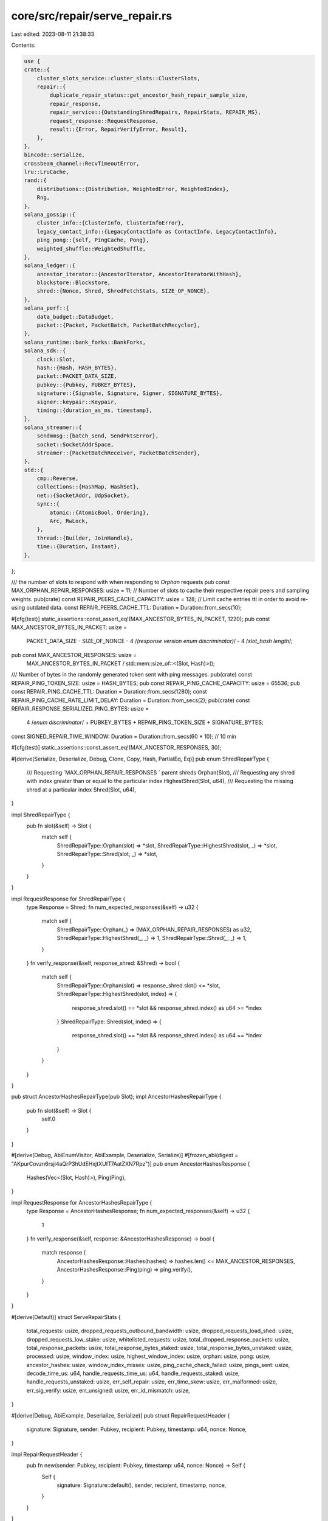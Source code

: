 core/src/repair/serve_repair.rs
===============================

Last edited: 2023-08-11 21:38:33

Contents:

.. code-block:: rs

    use {
    crate::{
        cluster_slots_service::cluster_slots::ClusterSlots,
        repair::{
            duplicate_repair_status::get_ancestor_hash_repair_sample_size,
            repair_response,
            repair_service::{OutstandingShredRepairs, RepairStats, REPAIR_MS},
            request_response::RequestResponse,
            result::{Error, RepairVerifyError, Result},
        },
    },
    bincode::serialize,
    crossbeam_channel::RecvTimeoutError,
    lru::LruCache,
    rand::{
        distributions::{Distribution, WeightedError, WeightedIndex},
        Rng,
    },
    solana_gossip::{
        cluster_info::{ClusterInfo, ClusterInfoError},
        legacy_contact_info::{LegacyContactInfo as ContactInfo, LegacyContactInfo},
        ping_pong::{self, PingCache, Pong},
        weighted_shuffle::WeightedShuffle,
    },
    solana_ledger::{
        ancestor_iterator::{AncestorIterator, AncestorIteratorWithHash},
        blockstore::Blockstore,
        shred::{Nonce, Shred, ShredFetchStats, SIZE_OF_NONCE},
    },
    solana_perf::{
        data_budget::DataBudget,
        packet::{Packet, PacketBatch, PacketBatchRecycler},
    },
    solana_runtime::bank_forks::BankForks,
    solana_sdk::{
        clock::Slot,
        hash::{Hash, HASH_BYTES},
        packet::PACKET_DATA_SIZE,
        pubkey::{Pubkey, PUBKEY_BYTES},
        signature::{Signable, Signature, Signer, SIGNATURE_BYTES},
        signer::keypair::Keypair,
        timing::{duration_as_ms, timestamp},
    },
    solana_streamer::{
        sendmmsg::{batch_send, SendPktsError},
        socket::SocketAddrSpace,
        streamer::{PacketBatchReceiver, PacketBatchSender},
    },
    std::{
        cmp::Reverse,
        collections::{HashMap, HashSet},
        net::{SocketAddr, UdpSocket},
        sync::{
            atomic::{AtomicBool, Ordering},
            Arc, RwLock,
        },
        thread::{Builder, JoinHandle},
        time::{Duration, Instant},
    },
};

/// the number of slots to respond with when responding to `Orphan` requests
pub const MAX_ORPHAN_REPAIR_RESPONSES: usize = 11;
// Number of slots to cache their respective repair peers and sampling weights.
pub(crate) const REPAIR_PEERS_CACHE_CAPACITY: usize = 128;
// Limit cache entries ttl in order to avoid re-using outdated data.
const REPAIR_PEERS_CACHE_TTL: Duration = Duration::from_secs(10);

#[cfg(test)]
static_assertions::const_assert_eq!(MAX_ANCESTOR_BYTES_IN_PACKET, 1220);
pub const MAX_ANCESTOR_BYTES_IN_PACKET: usize =
    PACKET_DATA_SIZE -
    SIZE_OF_NONCE -
    4 /*(response version enum discriminator)*/ -
    4 /*slot_hash length*/;

pub const MAX_ANCESTOR_RESPONSES: usize =
    MAX_ANCESTOR_BYTES_IN_PACKET / std::mem::size_of::<(Slot, Hash)>();
/// Number of bytes in the randomly generated token sent with ping messages.
pub(crate) const REPAIR_PING_TOKEN_SIZE: usize = HASH_BYTES;
pub const REPAIR_PING_CACHE_CAPACITY: usize = 65536;
pub const REPAIR_PING_CACHE_TTL: Duration = Duration::from_secs(1280);
const REPAIR_PING_CACHE_RATE_LIMIT_DELAY: Duration = Duration::from_secs(2);
pub(crate) const REPAIR_RESPONSE_SERIALIZED_PING_BYTES: usize =
    4 /*enum discriminator*/ + PUBKEY_BYTES + REPAIR_PING_TOKEN_SIZE + SIGNATURE_BYTES;
const SIGNED_REPAIR_TIME_WINDOW: Duration = Duration::from_secs(60 * 10); // 10 min

#[cfg(test)]
static_assertions::const_assert_eq!(MAX_ANCESTOR_RESPONSES, 30);

#[derive(Serialize, Deserialize, Debug, Clone, Copy, Hash, PartialEq, Eq)]
pub enum ShredRepairType {
    /// Requesting `MAX_ORPHAN_REPAIR_RESPONSES ` parent shreds
    Orphan(Slot),
    /// Requesting any shred with index greater than or equal to the particular index
    HighestShred(Slot, u64),
    /// Requesting the missing shred at a particular index
    Shred(Slot, u64),
}

impl ShredRepairType {
    pub fn slot(&self) -> Slot {
        match self {
            ShredRepairType::Orphan(slot) => *slot,
            ShredRepairType::HighestShred(slot, _) => *slot,
            ShredRepairType::Shred(slot, _) => *slot,
        }
    }
}

impl RequestResponse for ShredRepairType {
    type Response = Shred;
    fn num_expected_responses(&self) -> u32 {
        match self {
            ShredRepairType::Orphan(_) => (MAX_ORPHAN_REPAIR_RESPONSES) as u32,
            ShredRepairType::HighestShred(_, _) => 1,
            ShredRepairType::Shred(_, _) => 1,
        }
    }
    fn verify_response(&self, response_shred: &Shred) -> bool {
        match self {
            ShredRepairType::Orphan(slot) => response_shred.slot() <= *slot,
            ShredRepairType::HighestShred(slot, index) => {
                response_shred.slot() == *slot && response_shred.index() as u64 >= *index
            }
            ShredRepairType::Shred(slot, index) => {
                response_shred.slot() == *slot && response_shred.index() as u64 == *index
            }
        }
    }
}

pub struct AncestorHashesRepairType(pub Slot);
impl AncestorHashesRepairType {
    pub fn slot(&self) -> Slot {
        self.0
    }
}

#[derive(Debug, AbiEnumVisitor, AbiExample, Deserialize, Serialize)]
#[frozen_abi(digest = "AKpurCovzn6rsji4aQrP3hUdEHxjtXUfT7AatZXN7Rpz")]
pub enum AncestorHashesResponse {
    Hashes(Vec<(Slot, Hash)>),
    Ping(Ping),
}

impl RequestResponse for AncestorHashesRepairType {
    type Response = AncestorHashesResponse;
    fn num_expected_responses(&self) -> u32 {
        1
    }
    fn verify_response(&self, response: &AncestorHashesResponse) -> bool {
        match response {
            AncestorHashesResponse::Hashes(hashes) => hashes.len() <= MAX_ANCESTOR_RESPONSES,
            AncestorHashesResponse::Ping(ping) => ping.verify(),
        }
    }
}

#[derive(Default)]
struct ServeRepairStats {
    total_requests: usize,
    dropped_requests_outbound_bandwidth: usize,
    dropped_requests_load_shed: usize,
    dropped_requests_low_stake: usize,
    whitelisted_requests: usize,
    total_dropped_response_packets: usize,
    total_response_packets: usize,
    total_response_bytes_staked: usize,
    total_response_bytes_unstaked: usize,
    processed: usize,
    window_index: usize,
    highest_window_index: usize,
    orphan: usize,
    pong: usize,
    ancestor_hashes: usize,
    window_index_misses: usize,
    ping_cache_check_failed: usize,
    pings_sent: usize,
    decode_time_us: u64,
    handle_requests_time_us: u64,
    handle_requests_staked: usize,
    handle_requests_unstaked: usize,
    err_self_repair: usize,
    err_time_skew: usize,
    err_malformed: usize,
    err_sig_verify: usize,
    err_unsigned: usize,
    err_id_mismatch: usize,
}

#[derive(Debug, AbiExample, Deserialize, Serialize)]
pub struct RepairRequestHeader {
    signature: Signature,
    sender: Pubkey,
    recipient: Pubkey,
    timestamp: u64,
    nonce: Nonce,
}

impl RepairRequestHeader {
    pub fn new(sender: Pubkey, recipient: Pubkey, timestamp: u64, nonce: Nonce) -> Self {
        Self {
            signature: Signature::default(),
            sender,
            recipient,
            timestamp,
            nonce,
        }
    }
}

pub(crate) type Ping = ping_pong::Ping<[u8; REPAIR_PING_TOKEN_SIZE]>;

/// Window protocol messages
#[derive(Debug, AbiEnumVisitor, AbiExample, Deserialize, Serialize, strum_macros::Display)]
#[frozen_abi(digest = "DPHju3YufeNw1qfr22ZWRgJdXb1TvZt8iwLqWXUTyrtW")]
pub enum RepairProtocol {
    LegacyWindowIndex(LegacyContactInfo, Slot, u64),
    LegacyHighestWindowIndex(LegacyContactInfo, Slot, u64),
    LegacyOrphan(LegacyContactInfo, Slot),
    LegacyWindowIndexWithNonce(LegacyContactInfo, Slot, u64, Nonce),
    LegacyHighestWindowIndexWithNonce(LegacyContactInfo, Slot, u64, Nonce),
    LegacyOrphanWithNonce(LegacyContactInfo, Slot, Nonce),
    LegacyAncestorHashes(LegacyContactInfo, Slot, Nonce),
    Pong(ping_pong::Pong),
    WindowIndex {
        header: RepairRequestHeader,
        slot: Slot,
        shred_index: u64,
    },
    HighestWindowIndex {
        header: RepairRequestHeader,
        slot: Slot,
        shred_index: u64,
    },
    Orphan {
        header: RepairRequestHeader,
        slot: Slot,
    },
    AncestorHashes {
        header: RepairRequestHeader,
        slot: Slot,
    },
}

const REPAIR_REQUEST_PONG_SERIALIZED_BYTES: usize = PUBKEY_BYTES + HASH_BYTES + SIGNATURE_BYTES;
const REPAIR_REQUEST_MIN_BYTES: usize = REPAIR_REQUEST_PONG_SERIALIZED_BYTES;

fn discard_malformed_repair_requests(
    batch: &mut PacketBatch,
    stats: &mut ServeRepairStats,
) -> usize {
    let mut well_formed_requests = 0;
    for packet in batch.iter_mut() {
        if packet.meta().size < REPAIR_REQUEST_MIN_BYTES {
            stats.err_malformed += 1;
            packet.meta_mut().set_discard(true);
        } else {
            well_formed_requests += 1;
        }
    }
    well_formed_requests
}

#[derive(Debug, AbiEnumVisitor, AbiExample, Deserialize, Serialize)]
#[frozen_abi(digest = "CkffjyMPCwuJgk9NiCMELXLCecAnTPZqpKEnUCb3VyVf")]
pub(crate) enum RepairResponse {
    Ping(Ping),
}

impl RepairProtocol {
    fn sender(&self) -> &Pubkey {
        match self {
            Self::LegacyWindowIndex(ci, _, _) => ci.pubkey(),
            Self::LegacyHighestWindowIndex(ci, _, _) => ci.pubkey(),
            Self::LegacyOrphan(ci, _) => ci.pubkey(),
            Self::LegacyWindowIndexWithNonce(ci, _, _, _) => ci.pubkey(),
            Self::LegacyHighestWindowIndexWithNonce(ci, _, _, _) => ci.pubkey(),
            Self::LegacyOrphanWithNonce(ci, _, _) => ci.pubkey(),
            Self::LegacyAncestorHashes(ci, _, _) => ci.pubkey(),
            Self::Pong(pong) => pong.from(),
            Self::WindowIndex { header, .. } => &header.sender,
            Self::HighestWindowIndex { header, .. } => &header.sender,
            Self::Orphan { header, .. } => &header.sender,
            Self::AncestorHashes { header, .. } => &header.sender,
        }
    }

    fn supports_signature(&self) -> bool {
        match self {
            Self::LegacyWindowIndex(_, _, _)
            | Self::LegacyHighestWindowIndex(_, _, _)
            | Self::LegacyOrphan(_, _)
            | Self::LegacyWindowIndexWithNonce(_, _, _, _)
            | Self::LegacyHighestWindowIndexWithNonce(_, _, _, _)
            | Self::LegacyOrphanWithNonce(_, _, _)
            | Self::LegacyAncestorHashes(_, _, _) => false,
            Self::Pong(_)
            | Self::WindowIndex { .. }
            | Self::HighestWindowIndex { .. }
            | Self::Orphan { .. }
            | Self::AncestorHashes { .. } => true,
        }
    }

    fn max_response_packets(&self) -> usize {
        match self {
            RepairProtocol::WindowIndex { .. }
            | RepairProtocol::LegacyWindowIndexWithNonce(_, _, _, _)
            | RepairProtocol::HighestWindowIndex { .. }
            | RepairProtocol::LegacyHighestWindowIndexWithNonce(_, _, _, _)
            | RepairProtocol::AncestorHashes { .. }
            | RepairProtocol::LegacyAncestorHashes(_, _, _) => 1,
            RepairProtocol::Orphan { .. } | RepairProtocol::LegacyOrphanWithNonce(_, _, _) => {
                MAX_ORPHAN_REPAIR_RESPONSES
            }
            RepairProtocol::Pong(_) => 0, // no response
            RepairProtocol::LegacyWindowIndex(_, _, _)
            | RepairProtocol::LegacyHighestWindowIndex(_, _, _)
            | RepairProtocol::LegacyOrphan(_, _) => 0, // unsupported
        }
    }

    fn max_response_bytes(&self) -> usize {
        self.max_response_packets() * PACKET_DATA_SIZE
    }
}

#[derive(Clone)]
pub struct ServeRepair {
    cluster_info: Arc<ClusterInfo>,
    bank_forks: Arc<RwLock<BankForks>>,
    repair_whitelist: Arc<RwLock<HashSet<Pubkey>>>,
}

// Cache entry for repair peers for a slot.
pub(crate) struct RepairPeers {
    asof: Instant,
    peers: Vec<(Pubkey, /*ContactInfo.serve_repair:*/ SocketAddr)>,
    weighted_index: WeightedIndex<u64>,
}

impl RepairPeers {
    fn new(asof: Instant, peers: &[ContactInfo], weights: &[u64]) -> Result<Self> {
        if peers.len() != weights.len() {
            return Err(Error::from(WeightedError::InvalidWeight));
        }
        let (peers, weights): (Vec<_>, Vec<u64>) = peers
            .iter()
            .zip(weights)
            .filter_map(|(peer, &weight)| {
                let addr = peer.serve_repair().ok()?;
                Some(((*peer.pubkey(), addr), weight))
            })
            .unzip();
        if peers.is_empty() {
            return Err(Error::from(ClusterInfoError::NoPeers));
        }
        let weighted_index = WeightedIndex::new(weights)?;
        Ok(Self {
            asof,
            peers,
            weighted_index,
        })
    }

    fn sample<R: Rng>(&self, rng: &mut R) -> (Pubkey, SocketAddr) {
        let index = self.weighted_index.sample(rng);
        self.peers[index]
    }
}

struct RepairRequestWithMeta {
    request: RepairProtocol,
    from_addr: SocketAddr,
    stake: u64,
    whitelisted: bool,
}

impl ServeRepair {
    pub fn new(
        cluster_info: Arc<ClusterInfo>,
        bank_forks: Arc<RwLock<BankForks>>,
        repair_whitelist: Arc<RwLock<HashSet<Pubkey>>>,
    ) -> Self {
        Self {
            cluster_info,
            bank_forks,
            repair_whitelist,
        }
    }

    pub(crate) fn my_id(&self) -> Pubkey {
        self.cluster_info.id()
    }

    fn handle_repair(
        recycler: &PacketBatchRecycler,
        from_addr: &SocketAddr,
        blockstore: &Blockstore,
        request: RepairProtocol,
        stats: &mut ServeRepairStats,
        ping_cache: &mut PingCache,
    ) -> Option<PacketBatch> {
        let now = Instant::now();
        let (res, label) = {
            match &request {
                RepairProtocol::WindowIndex {
                    header: RepairRequestHeader { nonce, .. },
                    slot,
                    shred_index,
                } => {
                    stats.window_index += 1;
                    let batch = Self::run_window_request(
                        recycler,
                        from_addr,
                        blockstore,
                        *slot,
                        *shred_index,
                        *nonce,
                    );
                    if batch.is_none() {
                        stats.window_index_misses += 1;
                    }
                    (batch, "WindowIndexWithNonce")
                }
                RepairProtocol::HighestWindowIndex {
                    header: RepairRequestHeader { nonce, .. },
                    slot,
                    shred_index: highest_index,
                } => {
                    stats.highest_window_index += 1;
                    (
                        Self::run_highest_window_request(
                            recycler,
                            from_addr,
                            blockstore,
                            *slot,
                            *highest_index,
                            *nonce,
                        ),
                        "HighestWindowIndexWithNonce",
                    )
                }
                RepairProtocol::Orphan {
                    header: RepairRequestHeader { nonce, .. },
                    slot,
                } => {
                    stats.orphan += 1;
                    (
                        Self::run_orphan(
                            recycler,
                            from_addr,
                            blockstore,
                            *slot,
                            MAX_ORPHAN_REPAIR_RESPONSES,
                            *nonce,
                        ),
                        "OrphanWithNonce",
                    )
                }
                RepairProtocol::AncestorHashes {
                    header: RepairRequestHeader { nonce, .. },
                    slot,
                } => {
                    stats.ancestor_hashes += 1;
                    (
                        Self::run_ancestor_hashes(recycler, from_addr, blockstore, *slot, *nonce),
                        "AncestorHashes",
                    )
                }
                RepairProtocol::Pong(pong) => {
                    stats.pong += 1;
                    ping_cache.add(pong, *from_addr, Instant::now());
                    (None, "Pong")
                }
                RepairProtocol::LegacyWindowIndex(_, _, _)
                | RepairProtocol::LegacyWindowIndexWithNonce(_, _, _, _)
                | RepairProtocol::LegacyHighestWindowIndex(_, _, _)
                | RepairProtocol::LegacyHighestWindowIndexWithNonce(_, _, _, _)
                | RepairProtocol::LegacyOrphan(_, _)
                | RepairProtocol::LegacyOrphanWithNonce(_, _, _)
                | RepairProtocol::LegacyAncestorHashes(_, _, _) => {
                    error!("Unexpected legacy request: {request:?}");
                    debug_assert!(
                        false,
                        "Legacy requests should have been filtered out during signature
                        verification. {request:?}"
                    );
                    (None, "Legacy")
                }
            }
        };
        Self::report_time_spent(label, &now.elapsed(), "");
        res
    }

    fn report_time_spent(label: &str, time: &Duration, extra: &str) {
        let count = duration_as_ms(time);
        if count > 5 {
            info!("{} took: {} ms {}", label, count, extra);
        }
    }

    fn decode_request(
        packet: &Packet,
        epoch_staked_nodes: &Option<Arc<HashMap<Pubkey, u64>>>,
        whitelist: &HashSet<Pubkey>,
        my_id: &Pubkey,
        socket_addr_space: &SocketAddrSpace,
    ) -> Result<RepairRequestWithMeta> {
        let request: RepairProtocol = match packet.deserialize_slice(..) {
            Ok(request) => request,
            Err(_) => {
                return Err(Error::from(RepairVerifyError::Malformed));
            }
        };
        let from_addr = packet.meta().socket_addr();
        if !ContactInfo::is_valid_address(&from_addr, socket_addr_space) {
            return Err(Error::from(RepairVerifyError::Malformed));
        }
        Self::verify_signed_packet(my_id, packet, &request)?;
        if request.sender() == my_id {
            error!("self repair: from_addr={from_addr} my_id={my_id} request={request}");
            return Err(Error::from(RepairVerifyError::SelfRepair));
        }
        let stake = *epoch_staked_nodes
            .as_ref()
            .and_then(|stakes| stakes.get(request.sender()))
            .unwrap_or(&0);

        let whitelisted = whitelist.contains(request.sender());

        Ok(RepairRequestWithMeta {
            request,
            from_addr,
            stake,
            whitelisted,
        })
    }

    fn record_request_decode_error(error: &Error, stats: &mut ServeRepairStats) {
        match error {
            Error::RepairVerify(RepairVerifyError::IdMismatch) => {
                stats.err_id_mismatch += 1;
            }
            Error::RepairVerify(RepairVerifyError::Malformed) => {
                stats.err_malformed += 1;
            }
            Error::RepairVerify(RepairVerifyError::SelfRepair) => {
                stats.err_self_repair += 1;
            }
            Error::RepairVerify(RepairVerifyError::SigVerify) => {
                stats.err_sig_verify += 1;
            }
            Error::RepairVerify(RepairVerifyError::TimeSkew) => {
                stats.err_time_skew += 1;
            }
            Error::RepairVerify(RepairVerifyError::Unsigned) => {
                stats.err_unsigned += 1;
            }
            _ => {
                debug_assert!(false, "unhandled error {error:?}");
            }
        }
    }

    fn decode_requests(
        reqs_v: Vec<PacketBatch>,
        epoch_staked_nodes: &Option<Arc<HashMap<Pubkey, u64>>>,
        whitelist: &HashSet<Pubkey>,
        my_id: &Pubkey,
        socket_addr_space: &SocketAddrSpace,
        stats: &mut ServeRepairStats,
    ) -> Vec<RepairRequestWithMeta> {
        let decode_packet = |packet| {
            let result = Self::decode_request(
                packet,
                epoch_staked_nodes,
                whitelist,
                my_id,
                socket_addr_space,
            );
            match &result {
                Ok(req) => {
                    if req.stake == 0 {
                        stats.handle_requests_unstaked += 1;
                    } else {
                        stats.handle_requests_staked += 1;
                    }
                }
                Err(e) => {
                    Self::record_request_decode_error(e, stats);
                }
            }
            result.ok()
        };
        reqs_v
            .iter()
            .flatten()
            .filter(|packet| !packet.meta().discard())
            .filter_map(decode_packet)
            .collect()
    }

    /// Process messages from the network
    fn run_listen(
        &self,
        ping_cache: &mut PingCache,
        recycler: &PacketBatchRecycler,
        blockstore: &Blockstore,
        requests_receiver: &PacketBatchReceiver,
        response_sender: &PacketBatchSender,
        stats: &mut ServeRepairStats,
        data_budget: &DataBudget,
    ) -> std::result::Result<(), RecvTimeoutError> {
        //TODO cache connections
        let timeout = Duration::new(1, 0);
        let mut reqs_v = vec![requests_receiver.recv_timeout(timeout)?];
        const MAX_REQUESTS_PER_ITERATION: usize = 1024;
        let mut total_requests = reqs_v[0].len();

        let socket_addr_space = *self.cluster_info.socket_addr_space();
        let root_bank = self.bank_forks.read().unwrap().root_bank();
        let epoch_staked_nodes = root_bank.epoch_staked_nodes(root_bank.epoch());
        let identity_keypair = self.cluster_info.keypair().clone();
        let my_id = identity_keypair.pubkey();

        let max_buffered_packets = if self.repair_whitelist.read().unwrap().len() > 0 {
            4 * MAX_REQUESTS_PER_ITERATION
        } else {
            2 * MAX_REQUESTS_PER_ITERATION
        };

        let mut dropped_requests = 0;
        let mut well_formed_requests = discard_malformed_repair_requests(&mut reqs_v[0], stats);
        for mut more in requests_receiver.try_iter() {
            total_requests += more.len();
            if well_formed_requests > max_buffered_packets {
                // Already exceeded max. Don't waste time discarding
                dropped_requests += more.len();
                continue;
            }
            let retained = discard_malformed_repair_requests(&mut more, stats);
            well_formed_requests += retained;
            if retained > 0 && well_formed_requests <= max_buffered_packets {
                reqs_v.push(more);
            } else {
                dropped_requests += more.len();
            }
        }

        stats.dropped_requests_load_shed += dropped_requests;
        stats.total_requests += total_requests;

        let decode_start = Instant::now();
        let mut decoded_requests = {
            let whitelist = self.repair_whitelist.read().unwrap();
            Self::decode_requests(
                reqs_v,
                &epoch_staked_nodes,
                &whitelist,
                &my_id,
                &socket_addr_space,
                stats,
            )
        };
        let whitelisted_request_count = decoded_requests.iter().filter(|r| r.whitelisted).count();
        stats.decode_time_us += decode_start.elapsed().as_micros() as u64;
        stats.whitelisted_requests += whitelisted_request_count.min(MAX_REQUESTS_PER_ITERATION);

        if decoded_requests.len() > MAX_REQUESTS_PER_ITERATION {
            stats.dropped_requests_low_stake += decoded_requests.len() - MAX_REQUESTS_PER_ITERATION;
            decoded_requests.sort_unstable_by_key(|r| Reverse((r.whitelisted, r.stake)));
            decoded_requests.truncate(MAX_REQUESTS_PER_ITERATION);
        }

        let handle_requests_start = Instant::now();
        self.handle_requests(
            ping_cache,
            recycler,
            blockstore,
            decoded_requests,
            response_sender,
            stats,
            data_budget,
        );
        stats.handle_requests_time_us += handle_requests_start.elapsed().as_micros() as u64;

        Ok(())
    }

    fn report_reset_stats(&self, stats: &mut ServeRepairStats) {
        if stats.err_self_repair > 0 {
            let my_id = self.cluster_info.id();
            warn!(
                "{}: Ignored received repair requests from ME: {}",
                my_id, stats.err_self_repair,
            );
        }

        datapoint_info!(
            "serve_repair-requests_received",
            ("total_requests", stats.total_requests, i64),
            (
                "dropped_requests_outbound_bandwidth",
                stats.dropped_requests_outbound_bandwidth,
                i64
            ),
            (
                "dropped_requests_load_shed",
                stats.dropped_requests_load_shed,
                i64
            ),
            (
                "dropped_requests_low_stake",
                stats.dropped_requests_low_stake,
                i64
            ),
            ("whitelisted_requests", stats.whitelisted_requests, i64),
            (
                "total_dropped_response_packets",
                stats.total_dropped_response_packets,
                i64
            ),
            ("handle_requests_staked", stats.handle_requests_staked, i64),
            (
                "handle_requests_unstaked",
                stats.handle_requests_unstaked,
                i64
            ),
            ("processed", stats.processed, i64),
            ("total_response_packets", stats.total_response_packets, i64),
            (
                "total_response_bytes_staked",
                stats.total_response_bytes_staked,
                i64
            ),
            (
                "total_response_bytes_unstaked",
                stats.total_response_bytes_unstaked,
                i64
            ),
            ("self_repair", stats.err_self_repair, i64),
            ("window_index", stats.window_index, i64),
            (
                "request-highest-window-index",
                stats.highest_window_index,
                i64
            ),
            ("orphan", stats.orphan, i64),
            (
                "serve_repair-request-ancestor-hashes",
                stats.ancestor_hashes,
                i64
            ),
            ("pong", stats.pong, i64),
            ("window_index_misses", stats.window_index_misses, i64),
            (
                "ping_cache_check_failed",
                stats.ping_cache_check_failed,
                i64
            ),
            ("pings_sent", stats.pings_sent, i64),
            ("decode_time_us", stats.decode_time_us, i64),
            (
                "handle_requests_time_us",
                stats.handle_requests_time_us,
                i64
            ),
            ("err_time_skew", stats.err_time_skew, i64),
            ("err_malformed", stats.err_malformed, i64),
            ("err_sig_verify", stats.err_sig_verify, i64),
            ("err_unsigned", stats.err_unsigned, i64),
            ("err_id_mismatch", stats.err_id_mismatch, i64),
        );

        *stats = ServeRepairStats::default();
    }

    pub fn listen(
        self,
        blockstore: Arc<Blockstore>,
        requests_receiver: PacketBatchReceiver,
        response_sender: PacketBatchSender,
        exit: Arc<AtomicBool>,
    ) -> JoinHandle<()> {
        const INTERVAL_MS: u64 = 1000;
        const MAX_BYTES_PER_SECOND: usize = 12_000_000;
        const MAX_BYTES_PER_INTERVAL: usize = MAX_BYTES_PER_SECOND * INTERVAL_MS as usize / 1000;

        // rate limit delay should be greater than the repair request iteration delay
        assert!(REPAIR_PING_CACHE_RATE_LIMIT_DELAY > Duration::from_millis(REPAIR_MS));

        let mut ping_cache = PingCache::new(
            REPAIR_PING_CACHE_TTL,
            REPAIR_PING_CACHE_RATE_LIMIT_DELAY,
            REPAIR_PING_CACHE_CAPACITY,
        );

        let recycler = PacketBatchRecycler::default();
        Builder::new()
            .name("solRepairListen".to_string())
            .spawn(move || {
                let mut last_print = Instant::now();
                let mut stats = ServeRepairStats::default();
                let data_budget = DataBudget::default();
                loop {
                    let result = self.run_listen(
                        &mut ping_cache,
                        &recycler,
                        &blockstore,
                        &requests_receiver,
                        &response_sender,
                        &mut stats,
                        &data_budget,
                    );
                    match result {
                        Ok(_) | Err(RecvTimeoutError::Timeout) => {}
                        Err(RecvTimeoutError::Disconnected) => {
                            info!("repair listener disconnected");
                            return;
                        }
                    };
                    if exit.load(Ordering::Relaxed) {
                        return;
                    }
                    if last_print.elapsed().as_secs() > 2 {
                        self.report_reset_stats(&mut stats);
                        last_print = Instant::now();
                    }
                    data_budget.update(INTERVAL_MS, |_bytes| MAX_BYTES_PER_INTERVAL);
                }
            })
            .unwrap()
    }

    fn verify_signed_packet(
        my_id: &Pubkey,
        packet: &Packet,
        request: &RepairProtocol,
    ) -> Result<()> {
        match request {
            RepairProtocol::LegacyWindowIndex(_, _, _)
            | RepairProtocol::LegacyHighestWindowIndex(_, _, _)
            | RepairProtocol::LegacyOrphan(_, _)
            | RepairProtocol::LegacyWindowIndexWithNonce(_, _, _, _)
            | RepairProtocol::LegacyHighestWindowIndexWithNonce(_, _, _, _)
            | RepairProtocol::LegacyOrphanWithNonce(_, _, _)
            | RepairProtocol::LegacyAncestorHashes(_, _, _) => {
                return Err(Error::from(RepairVerifyError::Unsigned));
            }
            RepairProtocol::Pong(pong) => {
                if !pong.verify() {
                    return Err(Error::from(RepairVerifyError::SigVerify));
                }
            }
            RepairProtocol::WindowIndex { header, .. }
            | RepairProtocol::HighestWindowIndex { header, .. }
            | RepairProtocol::Orphan { header, .. }
            | RepairProtocol::AncestorHashes { header, .. } => {
                if &header.recipient != my_id {
                    return Err(Error::from(RepairVerifyError::IdMismatch));
                }
                let time_diff_ms = timestamp().abs_diff(header.timestamp);
                if u128::from(time_diff_ms) > SIGNED_REPAIR_TIME_WINDOW.as_millis() {
                    return Err(Error::from(RepairVerifyError::TimeSkew));
                }
                let Some(leading_buf) = packet.data(..4) else {
                    debug_assert!(
                        false,
                        "request should have failed deserialization: {request:?}",
                    );
                    return Err(Error::from(RepairVerifyError::Malformed));
                };
                let Some(trailing_buf) = packet.data(4 + SIGNATURE_BYTES..) else {
                    debug_assert!(
                        false,
                        "request should have failed deserialization: {request:?}",
                    );
                    return Err(Error::from(RepairVerifyError::Malformed));
                };
                let from_id = request.sender();
                let signed_data = [leading_buf, trailing_buf].concat();
                if !header.signature.verify(from_id.as_ref(), &signed_data) {
                    return Err(Error::from(RepairVerifyError::SigVerify));
                }
            }
        }
        Ok(())
    }

    fn check_ping_cache(
        ping_cache: &mut PingCache,
        request: &RepairProtocol,
        from_addr: &SocketAddr,
        identity_keypair: &Keypair,
    ) -> (bool, Option<Packet>) {
        let mut rng = rand::thread_rng();
        let mut pingf = move || Ping::new_rand(&mut rng, identity_keypair).ok();
        let (check, ping) =
            ping_cache.check(Instant::now(), (*request.sender(), *from_addr), &mut pingf);
        let ping_pkt = if let Some(ping) = ping {
            match request {
                RepairProtocol::WindowIndex { .. }
                | RepairProtocol::HighestWindowIndex { .. }
                | RepairProtocol::Orphan { .. } => {
                    let ping = RepairResponse::Ping(ping);
                    Packet::from_data(Some(from_addr), ping).ok()
                }
                RepairProtocol::AncestorHashes { .. } => {
                    let ping = AncestorHashesResponse::Ping(ping);
                    Packet::from_data(Some(from_addr), ping).ok()
                }
                RepairProtocol::Pong(_) => None,
                RepairProtocol::LegacyWindowIndex(_, _, _)
                | RepairProtocol::LegacyHighestWindowIndex(_, _, _)
                | RepairProtocol::LegacyOrphan(_, _)
                | RepairProtocol::LegacyWindowIndexWithNonce(_, _, _, _)
                | RepairProtocol::LegacyHighestWindowIndexWithNonce(_, _, _, _)
                | RepairProtocol::LegacyOrphanWithNonce(_, _, _)
                | RepairProtocol::LegacyAncestorHashes(_, _, _) => {
                    error!("Unexpected legacy request: {request:?}");
                    debug_assert!(
                        false,
                        "Legacy requests should have been filtered out during signature
                        verification. {request:?}"
                    );
                    None
                }
            }
        } else {
            None
        };
        (check, ping_pkt)
    }

    fn handle_requests(
        &self,
        ping_cache: &mut PingCache,
        recycler: &PacketBatchRecycler,
        blockstore: &Blockstore,
        requests: Vec<RepairRequestWithMeta>,
        response_sender: &PacketBatchSender,
        stats: &mut ServeRepairStats,
        data_budget: &DataBudget,
    ) {
        let identity_keypair = self.cluster_info.keypair().clone();
        let mut pending_pings = Vec::default();

        for RepairRequestWithMeta {
            request,
            from_addr,
            stake,
            ..
        } in requests.into_iter()
        {
            if !data_budget.check(request.max_response_bytes()) {
                stats.dropped_requests_outbound_bandwidth += 1;
                continue;
            }
            if !matches!(&request, RepairProtocol::Pong(_)) {
                let (check, ping_pkt) =
                    Self::check_ping_cache(ping_cache, &request, &from_addr, &identity_keypair);
                if let Some(ping_pkt) = ping_pkt {
                    pending_pings.push(ping_pkt);
                }
                if !check {
                    stats.ping_cache_check_failed += 1;
                    continue;
                }
            }
            stats.processed += 1;
            let Some(rsp) =
                Self::handle_repair(recycler, &from_addr, blockstore, request, stats, ping_cache)
            else {
                continue;
            };
            let num_response_packets = rsp.len();
            let num_response_bytes = rsp.iter().map(|p| p.meta().size).sum();
            if data_budget.take(num_response_bytes) && response_sender.send(rsp).is_ok() {
                stats.total_response_packets += num_response_packets;
                match stake > 0 {
                    true => stats.total_response_bytes_staked += num_response_bytes,
                    false => stats.total_response_bytes_unstaked += num_response_bytes,
                }
            } else {
                stats.dropped_requests_outbound_bandwidth += 1;
                stats.total_dropped_response_packets += num_response_packets;
            }
        }

        if !pending_pings.is_empty() {
            stats.pings_sent += pending_pings.len();
            let batch = PacketBatch::new(pending_pings);
            let _ignore = response_sender.send(batch);
        }
    }

    pub fn ancestor_repair_request_bytes(
        &self,
        keypair: &Keypair,
        repair_peer_id: &Pubkey,
        request_slot: Slot,
        nonce: Nonce,
    ) -> Result<Vec<u8>> {
        let header = RepairRequestHeader {
            signature: Signature::default(),
            sender: self.my_id(),
            recipient: *repair_peer_id,
            timestamp: timestamp(),
            nonce,
        };
        let request = RepairProtocol::AncestorHashes {
            header,
            slot: request_slot,
        };
        Self::repair_proto_to_bytes(&request, keypair)
    }

    pub(crate) fn repair_request(
        &self,
        cluster_slots: &ClusterSlots,
        repair_request: ShredRepairType,
        peers_cache: &mut LruCache<Slot, RepairPeers>,
        repair_stats: &mut RepairStats,
        repair_validators: &Option<HashSet<Pubkey>>,
        outstanding_requests: &mut OutstandingShredRepairs,
        identity_keypair: &Keypair,
    ) -> Result<(SocketAddr, Vec<u8>)> {
        // find a peer that appears to be accepting replication and has the desired slot, as indicated
        // by a valid tvu port location
        let slot = repair_request.slot();
        let repair_peers = match peers_cache.get(&slot) {
            Some(entry) if entry.asof.elapsed() < REPAIR_PEERS_CACHE_TTL => entry,
            _ => {
                peers_cache.pop(&slot);
                let repair_peers = self.repair_peers(repair_validators, slot);
                let weights = cluster_slots.compute_weights(slot, &repair_peers);
                let repair_peers = RepairPeers::new(Instant::now(), &repair_peers, &weights)?;
                peers_cache.put(slot, repair_peers);
                peers_cache.get(&slot).unwrap()
            }
        };
        let (peer, addr) = repair_peers.sample(&mut rand::thread_rng());
        let nonce = outstanding_requests.add_request(repair_request, timestamp());
        let out = self.map_repair_request(
            &repair_request,
            &peer,
            repair_stats,
            nonce,
            identity_keypair,
        )?;
        debug!(
            "Sending repair request from {} for {:#?}",
            identity_keypair.pubkey(),
            repair_request
        );
        Ok((addr, out))
    }

    pub(crate) fn repair_request_ancestor_hashes_sample_peers(
        &self,
        slot: Slot,
        cluster_slots: &ClusterSlots,
        repair_validators: &Option<HashSet<Pubkey>>,
    ) -> Result<Vec<(Pubkey, SocketAddr)>> {
        let repair_peers: Vec<_> = self.repair_peers(repair_validators, slot);
        if repair_peers.is_empty() {
            return Err(ClusterInfoError::NoPeers.into());
        }
        let (weights, index): (Vec<_>, Vec<_>) = cluster_slots
            .compute_weights_exclude_nonfrozen(slot, &repair_peers)
            .into_iter()
            .unzip();
        let peers = WeightedShuffle::new("repair_request_ancestor_hashes", &weights)
            .shuffle(&mut rand::thread_rng())
            .map(|i| index[i])
            .filter_map(|i| {
                let addr = repair_peers[i].serve_repair().ok()?;
                Some((*repair_peers[i].pubkey(), addr))
            })
            .take(get_ancestor_hash_repair_sample_size())
            .collect();
        Ok(peers)
    }

    pub fn repair_request_duplicate_compute_best_peer(
        &self,
        slot: Slot,
        cluster_slots: &ClusterSlots,
        repair_validators: &Option<HashSet<Pubkey>>,
    ) -> Result<(Pubkey, SocketAddr)> {
        let repair_peers: Vec<_> = self.repair_peers(repair_validators, slot);
        if repair_peers.is_empty() {
            return Err(ClusterInfoError::NoPeers.into());
        }
        let (weights, index): (Vec<_>, Vec<_>) = cluster_slots
            .compute_weights_exclude_nonfrozen(slot, &repair_peers)
            .into_iter()
            .unzip();
        let k = WeightedIndex::new(weights)?.sample(&mut rand::thread_rng());
        let n = index[k];
        Ok((*repair_peers[n].pubkey(), repair_peers[n].serve_repair()?))
    }

    pub(crate) fn map_repair_request(
        &self,
        repair_request: &ShredRepairType,
        repair_peer_id: &Pubkey,
        repair_stats: &mut RepairStats,
        nonce: Nonce,
        identity_keypair: &Keypair,
    ) -> Result<Vec<u8>> {
        let header = RepairRequestHeader {
            signature: Signature::default(),
            sender: self.my_id(),
            recipient: *repair_peer_id,
            timestamp: timestamp(),
            nonce,
        };
        let request_proto = match repair_request {
            ShredRepairType::Shred(slot, shred_index) => {
                repair_stats
                    .shred
                    .update(repair_peer_id, *slot, *shred_index);
                RepairProtocol::WindowIndex {
                    header,
                    slot: *slot,
                    shred_index: *shred_index,
                }
            }
            ShredRepairType::HighestShred(slot, shred_index) => {
                repair_stats
                    .highest_shred
                    .update(repair_peer_id, *slot, *shred_index);
                RepairProtocol::HighestWindowIndex {
                    header,
                    slot: *slot,
                    shred_index: *shred_index,
                }
            }
            ShredRepairType::Orphan(slot) => {
                repair_stats.orphan.update(repair_peer_id, *slot, 0);
                RepairProtocol::Orphan {
                    header,
                    slot: *slot,
                }
            }
        };
        Self::repair_proto_to_bytes(&request_proto, identity_keypair)
    }

    /// Distinguish and process `RepairResponse` ping packets ignoring other
    /// packets in the batch.
    pub(crate) fn handle_repair_response_pings(
        repair_socket: &UdpSocket,
        keypair: &Keypair,
        packet_batch: &mut PacketBatch,
        stats: &mut ShredFetchStats,
    ) {
        let mut pending_pongs = Vec::default();
        for packet in packet_batch.iter_mut() {
            if packet.meta().size != REPAIR_RESPONSE_SERIALIZED_PING_BYTES {
                continue;
            }
            if let Ok(RepairResponse::Ping(ping)) = packet.deserialize_slice(..) {
                if !ping.verify() {
                    // Do _not_ set `discard` to allow shred processing to attempt to
                    // handle the packet.
                    // Ping error count may include false posities for shreds of size
                    // `REPAIR_RESPONSE_SERIALIZED_PING_BYTES` whose first 4 bytes
                    // match `RepairResponse` discriminator (these 4 bytes overlap
                    // with the shred signature field).
                    stats.ping_err_verify_count += 1;
                    continue;
                }
                packet.meta_mut().set_discard(true);
                stats.ping_count += 1;
                if let Ok(pong) = Pong::new(&ping, keypair) {
                    let pong = RepairProtocol::Pong(pong);
                    if let Ok(pong_bytes) = serialize(&pong) {
                        let from_addr = packet.meta().socket_addr();
                        pending_pongs.push((pong_bytes, from_addr));
                    }
                }
            }
        }
        if !pending_pongs.is_empty() {
            if let Err(SendPktsError::IoError(err, num_failed)) =
                batch_send(repair_socket, &pending_pongs)
            {
                warn!(
                    "batch_send failed to send {}/{} packets. First error: {:?}",
                    num_failed,
                    pending_pongs.len(),
                    err
                );
            }
        }
    }

    pub fn repair_proto_to_bytes(request: &RepairProtocol, keypair: &Keypair) -> Result<Vec<u8>> {
        debug_assert!(request.supports_signature());
        let mut payload = serialize(&request)?;
        let signable_data = [&payload[..4], &payload[4 + SIGNATURE_BYTES..]].concat();
        let signature = keypair.sign_message(&signable_data[..]);
        payload[4..4 + SIGNATURE_BYTES].copy_from_slice(signature.as_ref());
        Ok(payload)
    }

    fn repair_peers(
        &self,
        repair_validators: &Option<HashSet<Pubkey>>,
        slot: Slot,
    ) -> Vec<ContactInfo> {
        if let Some(repair_validators) = repair_validators {
            repair_validators
                .iter()
                .filter_map(|key| {
                    if *key != self.my_id() {
                        self.cluster_info.lookup_contact_info(key, |ci| ci.clone())
                    } else {
                        None
                    }
                })
                .collect()
        } else {
            self.cluster_info.repair_peers(slot)
        }
    }

    fn run_window_request(
        recycler: &PacketBatchRecycler,
        from_addr: &SocketAddr,
        blockstore: &Blockstore,
        slot: Slot,
        shred_index: u64,
        nonce: Nonce,
    ) -> Option<PacketBatch> {
        // Try to find the requested index in one of the slots
        let packet = repair_response::repair_response_packet(
            blockstore,
            slot,
            shred_index,
            from_addr,
            nonce,
        )?;
        Some(PacketBatch::new_unpinned_with_recycler_data(
            recycler,
            "run_window_request",
            vec![packet],
        ))
    }

    fn run_highest_window_request(
        recycler: &PacketBatchRecycler,
        from_addr: &SocketAddr,
        blockstore: &Blockstore,
        slot: Slot,
        highest_index: u64,
        nonce: Nonce,
    ) -> Option<PacketBatch> {
        // Try to find the requested index in one of the slots
        let meta = blockstore.meta(slot).ok()??;
        if meta.received > highest_index {
            // meta.received must be at least 1 by this point
            let packet = repair_response::repair_response_packet(
                blockstore,
                slot,
                meta.received - 1,
                from_addr,
                nonce,
            )?;
            return Some(PacketBatch::new_unpinned_with_recycler_data(
                recycler,
                "run_highest_window_request",
                vec![packet],
            ));
        }
        None
    }

    fn run_orphan(
        recycler: &PacketBatchRecycler,
        from_addr: &SocketAddr,
        blockstore: &Blockstore,
        slot: Slot,
        max_responses: usize,
        nonce: Nonce,
    ) -> Option<PacketBatch> {
        let mut res =
            PacketBatch::new_unpinned_with_recycler(recycler, max_responses, "run_orphan");
        // Try to find the next "n" parent slots of the input slot
        let packets = std::iter::successors(blockstore.meta(slot).ok()?, |meta| {
            blockstore.meta(meta.parent_slot?).ok()?
        })
        .map_while(|meta| {
            repair_response::repair_response_packet(
                blockstore,
                meta.slot,
                meta.received.checked_sub(1u64)?,
                from_addr,
                nonce,
            )
        });
        for packet in packets.take(max_responses) {
            res.push(packet);
        }
        (!res.is_empty()).then_some(res)
    }

    fn run_ancestor_hashes(
        recycler: &PacketBatchRecycler,
        from_addr: &SocketAddr,
        blockstore: &Blockstore,
        slot: Slot,
        nonce: Nonce,
    ) -> Option<PacketBatch> {
        let ancestor_slot_hashes = if blockstore.is_duplicate_confirmed(slot) {
            let ancestor_iterator =
                AncestorIteratorWithHash::from(AncestorIterator::new_inclusive(slot, blockstore));
            ancestor_iterator.take(MAX_ANCESTOR_RESPONSES).collect()
        } else {
            // If this slot is not duplicate confirmed, return nothing
            vec![]
        };
        let response = AncestorHashesResponse::Hashes(ancestor_slot_hashes);
        let serialized_response = serialize(&response).ok()?;

        // Could probably directly write response into packet via `serialize_into()`
        // instead of incurring extra copy in `repair_response_packet_from_bytes`, but
        // serialize_into doesn't return the written size...
        let packet = repair_response::repair_response_packet_from_bytes(
            serialized_response,
            from_addr,
            nonce,
        )?;
        Some(PacketBatch::new_unpinned_with_recycler_data(
            recycler,
            "run_ancestor_hashes",
            vec![packet],
        ))
    }
}

#[cfg(test)]
mod tests {
    use {
        super::*,
        crate::repair::repair_response,
        solana_gossip::{contact_info::ContactInfo, socketaddr, socketaddr_any},
        solana_ledger::{
            blockstore::make_many_slot_entries,
            blockstore_processor::fill_blockstore_slot_with_ticks,
            genesis_utils::{create_genesis_config, GenesisConfigInfo},
            get_tmp_ledger_path,
            shred::{max_ticks_per_n_shreds, Shred, ShredFlags},
        },
        solana_perf::packet::{deserialize_from_with_limit, Packet},
        solana_runtime::bank::Bank,
        solana_sdk::{
            feature_set::FeatureSet, hash::Hash, pubkey::Pubkey, signature::Keypair,
            timing::timestamp,
        },
        solana_streamer::socket::SocketAddrSpace,
        std::{io::Cursor, net::Ipv4Addr},
    };

    #[test]
    fn test_serialized_ping_size() {
        let mut rng = rand::thread_rng();
        let keypair = Keypair::new();
        let ping = Ping::new_rand(&mut rng, &keypair).unwrap();
        let ping = RepairResponse::Ping(ping);
        let pkt = Packet::from_data(None, ping).unwrap();
        assert_eq!(pkt.meta().size, REPAIR_RESPONSE_SERIALIZED_PING_BYTES);
    }

    #[test]
    fn test_deserialize_shred_as_ping() {
        let data_buf = vec![7u8, 44]; // REPAIR_RESPONSE_SERIALIZED_PING_BYTES - SIZE_OF_DATA_SHRED_HEADERS
        let keypair = Keypair::new();
        let mut shred = Shred::new_from_data(
            123, // slot
            456, // index
            111, // parent_offset
            &data_buf,
            ShredFlags::empty(),
            222, // reference_tick
            333, // version
            444, // fec_set_index
        );
        shred.sign(&keypair);
        let mut pkt = Packet::default();
        shred.copy_to_packet(&mut pkt);
        pkt.meta_mut().size = REPAIR_RESPONSE_SERIALIZED_PING_BYTES;
        let res = pkt.deserialize_slice::<RepairResponse, _>(..);
        if let Ok(RepairResponse::Ping(ping)) = res {
            assert!(!ping.verify());
        } else {
            assert!(res.is_err());
        }
    }

    fn repair_request_header_for_tests() -> RepairRequestHeader {
        RepairRequestHeader {
            signature: Signature::default(),
            sender: Pubkey::default(),
            recipient: Pubkey::default(),
            timestamp: timestamp(),
            nonce: Nonce::default(),
        }
    }

    #[test]
    fn test_check_well_formed_repair_request() {
        let mut rng = rand::thread_rng();
        let keypair = Keypair::new();
        let ping = ping_pong::Ping::<[u8; 32]>::new_rand(&mut rng, &keypair).unwrap();
        let pong = Pong::new(&ping, &keypair).unwrap();
        let request = RepairProtocol::Pong(pong);
        let mut pkt = Packet::from_data(None, request).unwrap();
        let mut batch = PacketBatch::new(vec![pkt.clone()]);
        let mut stats = ServeRepairStats::default();
        let num_well_formed = discard_malformed_repair_requests(&mut batch, &mut stats);
        assert_eq!(num_well_formed, 1);
        pkt.meta_mut().size = 5;
        let mut batch = PacketBatch::new(vec![pkt]);
        let mut stats = ServeRepairStats::default();
        let num_well_formed = discard_malformed_repair_requests(&mut batch, &mut stats);
        assert_eq!(num_well_formed, 0);
        assert_eq!(stats.err_malformed, 1);

        let request = RepairProtocol::WindowIndex {
            header: repair_request_header_for_tests(),
            slot: 123,
            shred_index: 456,
        };
        let mut pkt = Packet::from_data(None, request).unwrap();
        let mut batch = PacketBatch::new(vec![pkt.clone()]);
        let mut stats = ServeRepairStats::default();
        let num_well_formed = discard_malformed_repair_requests(&mut batch, &mut stats);
        assert_eq!(num_well_formed, 1);
        pkt.meta_mut().size = 8;
        let mut batch = PacketBatch::new(vec![pkt]);
        let mut stats = ServeRepairStats::default();
        let num_well_formed = discard_malformed_repair_requests(&mut batch, &mut stats);
        assert_eq!(num_well_formed, 0);
        assert_eq!(stats.err_malformed, 1);

        let request = RepairProtocol::AncestorHashes {
            header: repair_request_header_for_tests(),
            slot: 123,
        };
        let mut pkt = Packet::from_data(None, request).unwrap();
        let mut batch = PacketBatch::new(vec![pkt.clone()]);
        let mut stats = ServeRepairStats::default();
        let num_well_formed = discard_malformed_repair_requests(&mut batch, &mut stats);
        assert_eq!(num_well_formed, 1);
        pkt.meta_mut().size = 1;
        let mut batch = PacketBatch::new(vec![pkt]);
        let mut stats = ServeRepairStats::default();
        let num_well_formed = discard_malformed_repair_requests(&mut batch, &mut stats);
        assert_eq!(num_well_formed, 0);
        assert_eq!(stats.err_malformed, 1);

        let request = RepairProtocol::LegacyOrphan(LegacyContactInfo::default(), 123);
        let mut pkt = Packet::from_data(None, request).unwrap();
        let mut batch = PacketBatch::new(vec![pkt.clone()]);
        let mut stats = ServeRepairStats::default();
        let num_well_formed = discard_malformed_repair_requests(&mut batch, &mut stats);
        assert_eq!(num_well_formed, 1);
        pkt.meta_mut().size = 3;
        let mut batch = PacketBatch::new(vec![pkt]);
        let mut stats = ServeRepairStats::default();
        let num_well_formed = discard_malformed_repair_requests(&mut batch, &mut stats);
        assert_eq!(num_well_formed, 0);
        assert_eq!(stats.err_malformed, 1);
    }

    #[test]
    fn test_serialize_deserialize_signed_request() {
        let GenesisConfigInfo { genesis_config, .. } = create_genesis_config(10_000);
        let bank = Bank::new_for_tests(&genesis_config);
        let bank_forks = Arc::new(RwLock::new(BankForks::new(bank)));
        let cluster_info = Arc::new(new_test_cluster_info());
        let serve_repair = ServeRepair::new(
            cluster_info.clone(),
            bank_forks,
            Arc::new(RwLock::new(HashSet::default())),
        );
        let keypair = cluster_info.keypair().clone();
        let repair_peer_id = solana_sdk::pubkey::new_rand();
        let repair_request = ShredRepairType::Orphan(123);

        let rsp = serve_repair
            .map_repair_request(
                &repair_request,
                &repair_peer_id,
                &mut RepairStats::default(),
                456,
                &keypair,
            )
            .unwrap();

        let mut cursor = Cursor::new(&rsp[..]);
        let deserialized_request: RepairProtocol =
            deserialize_from_with_limit(&mut cursor).unwrap();
        assert_eq!(cursor.position(), rsp.len() as u64);
        if let RepairProtocol::Orphan { header, slot } = deserialized_request {
            assert_eq!(slot, 123);
            assert_eq!(header.nonce, 456);
            assert_eq!(&header.sender, &serve_repair.my_id());
            assert_eq!(&header.recipient, &repair_peer_id);
            let signed_data = [&rsp[..4], &rsp[4 + SIGNATURE_BYTES..]].concat();
            assert!(header
                .signature
                .verify(keypair.pubkey().as_ref(), &signed_data));
        } else {
            panic!("unexpected request type {:?}", &deserialized_request);
        }
    }

    #[test]
    fn test_serialize_deserialize_ancestor_hashes_request() {
        let slot: Slot = 50;
        let nonce = 70;
        let cluster_info = Arc::new(new_test_cluster_info());
        let repair_peer_id = solana_sdk::pubkey::new_rand();
        let GenesisConfigInfo { genesis_config, .. } = create_genesis_config(10_000);
        let keypair = cluster_info.keypair().clone();

        let mut bank = Bank::new_for_tests(&genesis_config);
        bank.feature_set = Arc::new(FeatureSet::all_enabled());
        let bank_forks = Arc::new(RwLock::new(BankForks::new(bank)));
        let serve_repair = ServeRepair::new(
            cluster_info,
            bank_forks,
            Arc::new(RwLock::new(HashSet::default())),
        );

        let request_bytes = serve_repair
            .ancestor_repair_request_bytes(&keypair, &repair_peer_id, slot, nonce)
            .unwrap();
        let mut cursor = Cursor::new(&request_bytes[..]);
        let deserialized_request: RepairProtocol =
            deserialize_from_with_limit(&mut cursor).unwrap();
        assert_eq!(cursor.position(), request_bytes.len() as u64);
        if let RepairProtocol::AncestorHashes {
            header,
            slot: deserialized_slot,
        } = deserialized_request
        {
            assert_eq!(deserialized_slot, slot);
            assert_eq!(header.nonce, nonce);
            assert_eq!(&header.sender, &serve_repair.my_id());
            assert_eq!(&header.recipient, &repair_peer_id);
            let signed_data = [&request_bytes[..4], &request_bytes[4 + SIGNATURE_BYTES..]].concat();
            assert!(header
                .signature
                .verify(keypair.pubkey().as_ref(), &signed_data));
        } else {
            panic!("unexpected request type {:?}", &deserialized_request);
        }
    }

    #[test]
    fn test_map_requests_signed() {
        let GenesisConfigInfo { genesis_config, .. } = create_genesis_config(10_000);
        let bank = Bank::new_for_tests(&genesis_config);
        let bank_forks = Arc::new(RwLock::new(BankForks::new(bank)));
        let cluster_info = Arc::new(new_test_cluster_info());
        let serve_repair = ServeRepair::new(
            cluster_info.clone(),
            bank_forks,
            Arc::new(RwLock::new(HashSet::default())),
        );
        let keypair = cluster_info.keypair().clone();
        let repair_peer_id = solana_sdk::pubkey::new_rand();

        let slot = 50;
        let shred_index = 60;
        let nonce = 70;

        let request = ShredRepairType::Shred(slot, shred_index);
        let request_bytes = serve_repair
            .map_repair_request(
                &request,
                &repair_peer_id,
                &mut RepairStats::default(),
                nonce,
                &keypair,
            )
            .unwrap();

        let mut cursor = Cursor::new(&request_bytes[..]);
        let deserialized_request: RepairProtocol =
            deserialize_from_with_limit(&mut cursor).unwrap();
        assert_eq!(cursor.position(), request_bytes.len() as u64);
        if let RepairProtocol::WindowIndex {
            header,
            slot: deserialized_slot,
            shred_index: deserialized_shred_index,
        } = deserialized_request
        {
            assert_eq!(deserialized_slot, slot);
            assert_eq!(deserialized_shred_index, shred_index);
            assert_eq!(header.nonce, nonce);
            assert_eq!(&header.sender, &serve_repair.my_id());
            assert_eq!(&header.recipient, &repair_peer_id);
            let signed_data = [&request_bytes[..4], &request_bytes[4 + SIGNATURE_BYTES..]].concat();
            assert!(header
                .signature
                .verify(keypair.pubkey().as_ref(), &signed_data));
        } else {
            panic!("unexpected request type {:?}", &deserialized_request);
        }

        let request = ShredRepairType::HighestShred(slot, shred_index);
        let request_bytes = serve_repair
            .map_repair_request(
                &request,
                &repair_peer_id,
                &mut RepairStats::default(),
                nonce,
                &keypair,
            )
            .unwrap();

        let mut cursor = Cursor::new(&request_bytes[..]);
        let deserialized_request: RepairProtocol =
            deserialize_from_with_limit(&mut cursor).unwrap();
        assert_eq!(cursor.position(), request_bytes.len() as u64);
        if let RepairProtocol::HighestWindowIndex {
            header,
            slot: deserialized_slot,
            shred_index: deserialized_shred_index,
        } = deserialized_request
        {
            assert_eq!(deserialized_slot, slot);
            assert_eq!(deserialized_shred_index, shred_index);
            assert_eq!(header.nonce, nonce);
            assert_eq!(&header.sender, &serve_repair.my_id());
            assert_eq!(&header.recipient, &repair_peer_id);
            let signed_data = [&request_bytes[..4], &request_bytes[4 + SIGNATURE_BYTES..]].concat();
            assert!(header
                .signature
                .verify(keypair.pubkey().as_ref(), &signed_data));
        } else {
            panic!("unexpected request type {:?}", &deserialized_request);
        }
    }

    #[test]
    fn test_verify_signed_packet() {
        let my_keypair = Keypair::new();
        let other_keypair = Keypair::new();

        fn sign_packet(packet: &mut Packet, keypair: &Keypair) {
            let signable_data = [
                packet.data(..4).unwrap(),
                packet.data(4 + SIGNATURE_BYTES..).unwrap(),
            ]
            .concat();
            let signature = keypair.sign_message(&signable_data[..]);
            packet.buffer_mut()[4..4 + SIGNATURE_BYTES].copy_from_slice(signature.as_ref());
        }

        // well formed packet
        let packet = {
            let header = RepairRequestHeader::new(
                my_keypair.pubkey(),
                other_keypair.pubkey(),
                timestamp(),
                678,
            );
            let slot = 239847;
            let request = RepairProtocol::Orphan { header, slot };
            let mut packet = Packet::from_data(None, request).unwrap();
            sign_packet(&mut packet, &my_keypair);
            packet
        };
        let request: RepairProtocol = packet.deserialize_slice(..).unwrap();
        assert!(
            ServeRepair::verify_signed_packet(&other_keypair.pubkey(), &packet, &request).is_ok()
        );

        // recipient mismatch
        let packet = {
            let header = RepairRequestHeader::new(
                my_keypair.pubkey(),
                other_keypair.pubkey(),
                timestamp(),
                678,
            );
            let slot = 239847;
            let request = RepairProtocol::Orphan { header, slot };
            let mut packet = Packet::from_data(None, request).unwrap();
            sign_packet(&mut packet, &my_keypair);
            packet
        };
        let request: RepairProtocol = packet.deserialize_slice(..).unwrap();
        assert!(matches!(
            ServeRepair::verify_signed_packet(&my_keypair.pubkey(), &packet, &request),
            Err(Error::RepairVerify(RepairVerifyError::IdMismatch))
        ));

        // outside time window
        let packet = {
            let time_diff_ms = u64::try_from(SIGNED_REPAIR_TIME_WINDOW.as_millis() * 2).unwrap();
            let old_timestamp = timestamp().saturating_sub(time_diff_ms);
            let header = RepairRequestHeader::new(
                my_keypair.pubkey(),
                other_keypair.pubkey(),
                old_timestamp,
                678,
            );
            let slot = 239847;
            let request = RepairProtocol::Orphan { header, slot };
            let mut packet = Packet::from_data(None, request).unwrap();
            sign_packet(&mut packet, &my_keypair);
            packet
        };
        let request: RepairProtocol = packet.deserialize_slice(..).unwrap();
        assert!(matches!(
            ServeRepair::verify_signed_packet(&other_keypair.pubkey(), &packet, &request),
            Err(Error::RepairVerify(RepairVerifyError::TimeSkew))
        ));

        // bad signature
        let packet = {
            let header = RepairRequestHeader::new(
                my_keypair.pubkey(),
                other_keypair.pubkey(),
                timestamp(),
                678,
            );
            let slot = 239847;
            let request = RepairProtocol::Orphan { header, slot };
            let mut packet = Packet::from_data(None, request).unwrap();
            sign_packet(&mut packet, &other_keypair);
            packet
        };
        let request: RepairProtocol = packet.deserialize_slice(..).unwrap();
        assert!(matches!(
            ServeRepair::verify_signed_packet(&other_keypair.pubkey(), &packet, &request),
            Err(Error::RepairVerify(RepairVerifyError::SigVerify))
        ));
    }

    #[test]
    fn test_run_highest_window_request() {
        run_highest_window_request(5, 3, 9);
    }

    /// test run_window_request responds with the right shred, and do not overrun
    fn run_highest_window_request(slot: Slot, num_slots: u64, nonce: Nonce) {
        let recycler = PacketBatchRecycler::default();
        solana_logger::setup();
        let ledger_path = get_tmp_ledger_path!();
        {
            let blockstore = Arc::new(Blockstore::open(&ledger_path).unwrap());
            let rv = ServeRepair::run_highest_window_request(
                &recycler,
                &socketaddr_any!(),
                &blockstore,
                0,
                0,
                nonce,
            );
            assert!(rv.is_none());

            let _ = fill_blockstore_slot_with_ticks(
                &blockstore,
                max_ticks_per_n_shreds(1, None) + 1,
                slot,
                slot - num_slots + 1,
                Hash::default(),
            );

            let index = 1;
            let rv = ServeRepair::run_highest_window_request(
                &recycler,
                &socketaddr_any!(),
                &blockstore,
                slot,
                index,
                nonce,
            )
            .expect("packets");
            let request = ShredRepairType::HighestShred(slot, index);
            verify_responses(&request, rv.iter());

            let rv: Vec<Shred> = rv
                .into_iter()
                .filter_map(|p| {
                    assert_eq!(repair_response::nonce(p).unwrap(), nonce);
                    Shred::new_from_serialized_shred(p.data(..).unwrap().to_vec()).ok()
                })
                .collect();
            assert!(!rv.is_empty());
            let index = blockstore.meta(slot).unwrap().unwrap().received - 1;
            assert_eq!(rv[0].index(), index as u32);
            assert_eq!(rv[0].slot(), slot);

            let rv = ServeRepair::run_highest_window_request(
                &recycler,
                &socketaddr_any!(),
                &blockstore,
                slot,
                index + 1,
                nonce,
            );
            assert!(rv.is_none());
        }

        Blockstore::destroy(&ledger_path).expect("Expected successful database destruction");
    }

    #[test]
    fn test_run_window_request() {
        run_window_request(2, 9);
    }

    /// test window requests respond with the right shred, and do not overrun
    fn run_window_request(slot: Slot, nonce: Nonce) {
        let recycler = PacketBatchRecycler::default();
        solana_logger::setup();
        let ledger_path = get_tmp_ledger_path!();
        {
            let blockstore = Arc::new(Blockstore::open(&ledger_path).unwrap());
            let rv = ServeRepair::run_window_request(
                &recycler,
                &socketaddr_any!(),
                &blockstore,
                slot,
                0,
                nonce,
            );
            assert!(rv.is_none());
            let shred = Shred::new_from_data(slot, 1, 1, &[], ShredFlags::empty(), 0, 2, 0);

            blockstore
                .insert_shreds(vec![shred], None, false)
                .expect("Expect successful ledger write");

            let index = 1;
            let rv = ServeRepair::run_window_request(
                &recycler,
                &socketaddr_any!(),
                &blockstore,
                slot,
                index,
                nonce,
            )
            .expect("packets");
            let request = ShredRepairType::Shred(slot, index);
            verify_responses(&request, rv.iter());
            let rv: Vec<Shred> = rv
                .into_iter()
                .filter_map(|p| {
                    assert_eq!(repair_response::nonce(p).unwrap(), nonce);
                    Shred::new_from_serialized_shred(p.data(..).unwrap().to_vec()).ok()
                })
                .collect();
            assert_eq!(rv[0].index(), 1);
            assert_eq!(rv[0].slot(), slot);
        }

        Blockstore::destroy(&ledger_path).expect("Expected successful database destruction");
    }

    fn new_test_cluster_info() -> ClusterInfo {
        let keypair = Arc::new(Keypair::new());
        let contact_info = ContactInfo::new_localhost(&keypair.pubkey(), timestamp());
        ClusterInfo::new(contact_info, keypair, SocketAddrSpace::Unspecified)
    }

    #[test]
    fn window_index_request() {
        let GenesisConfigInfo { genesis_config, .. } = create_genesis_config(10_000);
        let bank = Bank::new_for_tests(&genesis_config);
        let bank_forks = Arc::new(RwLock::new(BankForks::new(bank)));
        let cluster_slots = ClusterSlots::default();
        let cluster_info = Arc::new(new_test_cluster_info());
        let serve_repair = ServeRepair::new(
            cluster_info.clone(),
            bank_forks,
            Arc::new(RwLock::new(HashSet::default())),
        );
        let identity_keypair = cluster_info.keypair().clone();
        let mut outstanding_requests = OutstandingShredRepairs::default();
        let rv = serve_repair.repair_request(
            &cluster_slots,
            ShredRepairType::Shred(0, 0),
            &mut LruCache::new(100),
            &mut RepairStats::default(),
            &None,
            &mut outstanding_requests,
            &identity_keypair,
        );
        assert_matches!(rv, Err(Error::ClusterInfo(ClusterInfoError::NoPeers)));

        let serve_repair_addr = socketaddr!(Ipv4Addr::LOCALHOST, 1243);
        let mut nxt = ContactInfo::new(
            solana_sdk::pubkey::new_rand(),
            timestamp(), // wallclock
            0u16,        // shred_version
        );
        nxt.set_gossip((Ipv4Addr::LOCALHOST, 1234)).unwrap();
        nxt.set_tvu((Ipv4Addr::LOCALHOST, 1235)).unwrap();
        nxt.set_tvu_quic((Ipv4Addr::LOCALHOST, 1236)).unwrap();
        nxt.set_repair((Ipv4Addr::LOCALHOST, 1237)).unwrap();
        nxt.set_tpu((Ipv4Addr::LOCALHOST, 1238)).unwrap();
        nxt.set_tpu_forwards((Ipv4Addr::LOCALHOST, 1239)).unwrap();
        nxt.set_tpu_vote((Ipv4Addr::LOCALHOST, 1240)).unwrap();
        nxt.set_rpc((Ipv4Addr::LOCALHOST, 1241)).unwrap();
        nxt.set_rpc_pubsub((Ipv4Addr::LOCALHOST, 1242)).unwrap();
        nxt.set_serve_repair(serve_repair_addr).unwrap();
        cluster_info.insert_info(nxt.clone());
        let rv = serve_repair
            .repair_request(
                &cluster_slots,
                ShredRepairType::Shred(0, 0),
                &mut LruCache::new(100),
                &mut RepairStats::default(),
                &None,
                &mut outstanding_requests,
                &identity_keypair,
            )
            .unwrap();
        assert_eq!(nxt.serve_repair().unwrap(), serve_repair_addr);
        assert_eq!(rv.0, nxt.serve_repair().unwrap());

        let serve_repair_addr2 = socketaddr!([127, 0, 0, 2], 1243);
        let mut nxt = ContactInfo::new(
            solana_sdk::pubkey::new_rand(),
            timestamp(), // wallclock
            0u16,        // shred_version
        );
        nxt.set_gossip((Ipv4Addr::LOCALHOST, 1234)).unwrap();
        nxt.set_tvu((Ipv4Addr::LOCALHOST, 1235)).unwrap();
        nxt.set_tvu_quic((Ipv4Addr::LOCALHOST, 1236)).unwrap();
        nxt.set_repair((Ipv4Addr::LOCALHOST, 1237)).unwrap();
        nxt.set_tpu((Ipv4Addr::LOCALHOST, 1238)).unwrap();
        nxt.set_tpu_forwards((Ipv4Addr::LOCALHOST, 1239)).unwrap();
        nxt.set_tpu_vote((Ipv4Addr::LOCALHOST, 1240)).unwrap();
        nxt.set_rpc((Ipv4Addr::LOCALHOST, 1241)).unwrap();
        nxt.set_rpc_pubsub((Ipv4Addr::LOCALHOST, 1242)).unwrap();
        nxt.set_serve_repair(serve_repair_addr2).unwrap();
        cluster_info.insert_info(nxt);
        let mut one = false;
        let mut two = false;
        while !one || !two {
            //this randomly picks an option, so eventually it should pick both
            let rv = serve_repair
                .repair_request(
                    &cluster_slots,
                    ShredRepairType::Shred(0, 0),
                    &mut LruCache::new(100),
                    &mut RepairStats::default(),
                    &None,
                    &mut outstanding_requests,
                    &identity_keypair,
                )
                .unwrap();
            if rv.0 == serve_repair_addr {
                one = true;
            }
            if rv.0 == serve_repair_addr2 {
                two = true;
            }
        }
        assert!(one && two);
    }

    #[test]
    fn test_run_orphan() {
        run_orphan(2, 3, 9);
    }

    fn run_orphan(slot: Slot, num_slots: u64, nonce: Nonce) {
        solana_logger::setup();
        let recycler = PacketBatchRecycler::default();
        let ledger_path = get_tmp_ledger_path!();
        {
            let blockstore = Arc::new(Blockstore::open(&ledger_path).unwrap());
            let rv =
                ServeRepair::run_orphan(&recycler, &socketaddr_any!(), &blockstore, slot, 0, nonce);
            assert!(rv.is_none());

            // Create slots [slot, slot + num_slots) with 5 shreds apiece
            let (shreds, _) = make_many_slot_entries(slot, num_slots, 5);

            blockstore
                .insert_shreds(shreds, None, false)
                .expect("Expect successful ledger write");

            // We don't have slot `slot + num_slots`, so we don't know how to service this request
            let rv = ServeRepair::run_orphan(
                &recycler,
                &socketaddr_any!(),
                &blockstore,
                slot + num_slots,
                5,
                nonce,
            );
            assert!(rv.is_none());

            // For a orphan request for `slot + num_slots - 1`, we should return the highest shreds
            // from slots in the range [slot, slot + num_slots - 1]
            let rv: Vec<_> = ServeRepair::run_orphan(
                &recycler,
                &socketaddr_any!(),
                &blockstore,
                slot + num_slots - 1,
                5,
                nonce,
            )
            .expect("run_orphan packets")
            .iter()
            .cloned()
            .collect();

            // Verify responses
            let request = ShredRepairType::Orphan(slot);
            verify_responses(&request, rv.iter());

            let expected: Vec<_> = (slot..slot + num_slots)
                .rev()
                .filter_map(|slot| {
                    let index = blockstore.meta(slot).unwrap().unwrap().received - 1;
                    repair_response::repair_response_packet(
                        &blockstore,
                        slot,
                        index,
                        &socketaddr_any!(),
                        nonce,
                    )
                })
                .collect();
            assert_eq!(rv, expected);
        }

        Blockstore::destroy(&ledger_path).expect("Expected successful database destruction");
    }

    #[test]
    fn run_orphan_corrupted_shred_size() {
        solana_logger::setup();
        let recycler = PacketBatchRecycler::default();
        let ledger_path = get_tmp_ledger_path!();
        {
            let blockstore = Arc::new(Blockstore::open(&ledger_path).unwrap());
            // Create slots [1, 2] with 1 shred apiece
            let (mut shreds, _) = make_many_slot_entries(1, 2, 1);

            assert_eq!(shreds[0].slot(), 1);
            assert_eq!(shreds[0].index(), 0);
            // TODO: The test previously relied on corrupting shred payload
            // size which we no longer want to expose. Current test no longer
            // covers packet size check in repair_response_packet_from_bytes.
            shreds.remove(0);
            blockstore
                .insert_shreds(shreds, None, false)
                .expect("Expect successful ledger write");
            let nonce = 42;
            // Make sure repair response is corrupted
            assert!(repair_response::repair_response_packet(
                &blockstore,
                1,
                0,
                &socketaddr_any!(),
                nonce,
            )
            .is_none());

            // Orphan request for slot 2 should only return slot 1 since
            // calling `repair_response_packet` on slot 1's shred will
            // be corrupted
            let rv: Vec<_> =
                ServeRepair::run_orphan(&recycler, &socketaddr_any!(), &blockstore, 2, 5, nonce)
                    .expect("run_orphan packets")
                    .iter()
                    .cloned()
                    .collect();

            // Verify responses
            let expected = vec![repair_response::repair_response_packet(
                &blockstore,
                2,
                0,
                &socketaddr_any!(),
                nonce,
            )
            .unwrap()];
            assert_eq!(rv, expected);
        }

        Blockstore::destroy(&ledger_path).expect("Expected successful database destruction");
    }

    #[test]
    fn test_run_ancestor_hashes() {
        fn deserialize_ancestor_hashes_response(packet: &Packet) -> AncestorHashesResponse {
            packet
                .deserialize_slice(..packet.meta().size - SIZE_OF_NONCE)
                .unwrap()
        }

        solana_logger::setup();
        let recycler = PacketBatchRecycler::default();
        let ledger_path = get_tmp_ledger_path!();
        {
            let slot = 0;
            let num_slots = MAX_ANCESTOR_RESPONSES as u64;
            let nonce = 10;

            let blockstore = Arc::new(Blockstore::open(&ledger_path).unwrap());

            // Create slots [slot, slot + num_slots) with 5 shreds apiece
            let (shreds, _) = make_many_slot_entries(slot, num_slots, 5);

            blockstore
                .insert_shreds(shreds, None, false)
                .expect("Expect successful ledger write");

            // We don't have slot `slot + num_slots`, so we return empty
            let rv = ServeRepair::run_ancestor_hashes(
                &recycler,
                &socketaddr_any!(),
                &blockstore,
                slot + num_slots,
                nonce,
            )
            .expect("run_ancestor_hashes packets");
            assert_eq!(rv.len(), 1);
            let packet = &rv[0];
            let ancestor_hashes_response = deserialize_ancestor_hashes_response(packet);
            match ancestor_hashes_response {
                AncestorHashesResponse::Hashes(hashes) => {
                    assert!(hashes.is_empty());
                }
                _ => {
                    panic!("unexpected response: {:?}", &ancestor_hashes_response);
                }
            }

            // `slot + num_slots - 1` is not marked duplicate confirmed so nothing should return
            // empty
            let rv = ServeRepair::run_ancestor_hashes(
                &recycler,
                &socketaddr_any!(),
                &blockstore,
                slot + num_slots - 1,
                nonce,
            )
            .expect("run_ancestor_hashes packets");
            assert_eq!(rv.len(), 1);
            let packet = &rv[0];
            let ancestor_hashes_response = deserialize_ancestor_hashes_response(packet);
            match ancestor_hashes_response {
                AncestorHashesResponse::Hashes(hashes) => {
                    assert!(hashes.is_empty());
                }
                _ => {
                    panic!("unexpected response: {:?}", &ancestor_hashes_response);
                }
            }

            // Set duplicate confirmed
            let mut expected_ancestors = Vec::with_capacity(num_slots as usize);
            expected_ancestors.resize(num_slots as usize, (0, Hash::default()));
            for (i, duplicate_confirmed_slot) in (slot..slot + num_slots).enumerate() {
                let frozen_hash = Hash::new_unique();
                expected_ancestors[num_slots as usize - i - 1] =
                    (duplicate_confirmed_slot, frozen_hash);
                blockstore.insert_bank_hash(duplicate_confirmed_slot, frozen_hash, true);
            }
            let rv = ServeRepair::run_ancestor_hashes(
                &recycler,
                &socketaddr_any!(),
                &blockstore,
                slot + num_slots - 1,
                nonce,
            )
            .expect("run_ancestor_hashes packets");
            assert_eq!(rv.len(), 1);
            let packet = &rv[0];
            let ancestor_hashes_response = deserialize_ancestor_hashes_response(packet);
            match ancestor_hashes_response {
                AncestorHashesResponse::Hashes(hashes) => {
                    assert_eq!(hashes, expected_ancestors);
                }
                _ => {
                    panic!("unexpected response: {:?}", &ancestor_hashes_response);
                }
            }
        }

        Blockstore::destroy(&ledger_path).expect("Expected successful database destruction");
    }

    #[test]
    fn test_repair_with_repair_validators() {
        let GenesisConfigInfo { genesis_config, .. } = create_genesis_config(10_000);
        let bank = Bank::new_for_tests(&genesis_config);
        let bank_forks = Arc::new(RwLock::new(BankForks::new(bank)));
        let cluster_slots = ClusterSlots::default();
        let cluster_info = Arc::new(new_test_cluster_info());
        let me = cluster_info.my_contact_info();

        // Insert two peers on the network
        let contact_info2 =
            ContactInfo::new_localhost(&solana_sdk::pubkey::new_rand(), timestamp());
        let contact_info3 =
            ContactInfo::new_localhost(&solana_sdk::pubkey::new_rand(), timestamp());
        cluster_info.insert_info(contact_info2.clone());
        cluster_info.insert_info(contact_info3.clone());
        let identity_keypair = cluster_info.keypair().clone();
        let serve_repair = ServeRepair::new(
            cluster_info,
            bank_forks,
            Arc::new(RwLock::new(HashSet::default())),
        );

        // If:
        // 1) repair validator set doesn't exist in gossip
        // 2) repair validator set only includes our own id
        // then no repairs should be generated
        for pubkey in &[solana_sdk::pubkey::new_rand(), *me.pubkey()] {
            let known_validators = Some(vec![*pubkey].into_iter().collect());
            assert!(serve_repair.repair_peers(&known_validators, 1).is_empty());
            assert!(serve_repair
                .repair_request(
                    &cluster_slots,
                    ShredRepairType::Shred(0, 0),
                    &mut LruCache::new(100),
                    &mut RepairStats::default(),
                    &known_validators,
                    &mut OutstandingShredRepairs::default(),
                    &identity_keypair,
                )
                .is_err());
        }

        // If known validator exists in gossip, should return repair successfully
        let known_validators = Some(vec![*contact_info2.pubkey()].into_iter().collect());
        let repair_peers = serve_repair.repair_peers(&known_validators, 1);
        assert_eq!(repair_peers.len(), 1);
        assert_eq!(repair_peers[0].pubkey(), contact_info2.pubkey());
        assert!(serve_repair
            .repair_request(
                &cluster_slots,
                ShredRepairType::Shred(0, 0),
                &mut LruCache::new(100),
                &mut RepairStats::default(),
                &known_validators,
                &mut OutstandingShredRepairs::default(),
                &identity_keypair,
            )
            .is_ok());

        // Using no known validators should default to all
        // validator's available in gossip, excluding myself
        let repair_peers: HashSet<Pubkey> = serve_repair
            .repair_peers(&None, 1)
            .into_iter()
            .map(|node| *node.pubkey())
            .collect();
        assert_eq!(repair_peers.len(), 2);
        assert!(repair_peers.contains(contact_info2.pubkey()));
        assert!(repair_peers.contains(contact_info3.pubkey()));
        assert!(serve_repair
            .repair_request(
                &cluster_slots,
                ShredRepairType::Shred(0, 0),
                &mut LruCache::new(100),
                &mut RepairStats::default(),
                &None,
                &mut OutstandingShredRepairs::default(),
                &identity_keypair,
            )
            .is_ok());
    }

    #[test]
    fn test_verify_shred_response() {
        fn new_test_data_shred(slot: Slot, index: u32) -> Shred {
            Shred::new_from_data(slot, index, 1, &[], ShredFlags::empty(), 0, 0, 0)
        }
        let repair = ShredRepairType::Orphan(9);
        // Ensure new options are addded to this test
        match repair {
            ShredRepairType::Orphan(_) => (),
            ShredRepairType::HighestShred(_, _) => (),
            ShredRepairType::Shred(_, _) => (),
        };

        let slot = 9;
        let index = 5;

        // Orphan
        let shred = new_test_data_shred(slot, 0);
        let request = ShredRepairType::Orphan(slot);
        assert!(request.verify_response(&shred));
        let shred = new_test_data_shred(slot - 1, 0);
        assert!(request.verify_response(&shred));
        let shred = new_test_data_shred(slot + 1, 0);
        assert!(!request.verify_response(&shred));

        // HighestShred
        let shred = new_test_data_shred(slot, index);
        let request = ShredRepairType::HighestShred(slot, index as u64);
        assert!(request.verify_response(&shred));
        let shred = new_test_data_shred(slot, index + 1);
        assert!(request.verify_response(&shred));
        let shred = new_test_data_shred(slot, index - 1);
        assert!(!request.verify_response(&shred));
        let shred = new_test_data_shred(slot - 1, index);
        assert!(!request.verify_response(&shred));
        let shred = new_test_data_shred(slot + 1, index);
        assert!(!request.verify_response(&shred));

        // Shred
        let shred = new_test_data_shred(slot, index);
        let request = ShredRepairType::Shred(slot, index as u64);
        assert!(request.verify_response(&shred));
        let shred = new_test_data_shred(slot, index + 1);
        assert!(!request.verify_response(&shred));
        let shred = new_test_data_shred(slot + 1, index);
        assert!(!request.verify_response(&shred));
    }

    fn verify_responses<'a>(request: &ShredRepairType, packets: impl Iterator<Item = &'a Packet>) {
        for packet in packets {
            let shred_payload = packet.data(..).unwrap().to_vec();
            let shred = Shred::new_from_serialized_shred(shred_payload).unwrap();
            request.verify_response(&shred);
        }
    }

    #[test]
    fn test_verify_ancestor_response() {
        let request_slot = MAX_ANCESTOR_RESPONSES as Slot;
        let repair = AncestorHashesRepairType(request_slot);
        let mut response: Vec<(Slot, Hash)> = (0..request_slot)
            .map(|slot| (slot, Hash::new_unique()))
            .collect();
        assert!(repair.verify_response(&AncestorHashesResponse::Hashes(response.clone())));

        // over the allowed limit, should fail
        response.push((request_slot, Hash::new_unique()));
        assert!(!repair.verify_response(&AncestorHashesResponse::Hashes(response)));
    }
}


